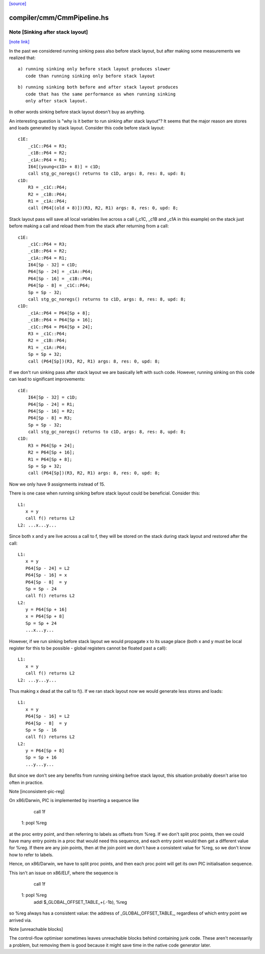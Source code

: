`[source] <https://gitlab.haskell.org/ghc/ghc/tree/master/compiler/cmm/CmmPipeline.hs>`_

compiler/cmm/CmmPipeline.hs
===========================


Note [Sinking after stack layout]
~~~~~~~~~~~~~~~~~~~~~~~~~~~~~~~~~

`[note link] <https://gitlab.haskell.org/ghc/ghc/tree/master/compiler/cmm/CmmPipeline.hs#L172>`__

In the past we considered running sinking pass also before stack
layout, but after making some measurements we realized that:

::

  a) running sinking only before stack layout produces slower
     code than running sinking only before stack layout

::

  b) running sinking both before and after stack layout produces
     code that has the same performance as when running sinking
     only after stack layout.

In other words sinking before stack layout doesn't buy as anything.

An interesting question is "why is it better to run sinking after
stack layout"? It seems that the major reason are stores and loads
generated by stack layout. Consider this code before stack layout:

::

 c1E:
     _c1C::P64 = R3;
     _c1B::P64 = R2;
     _c1A::P64 = R1;
     I64[(young<c1D> + 8)] = c1D;
     call stg_gc_noregs() returns to c1D, args: 8, res: 8, upd: 8;
 c1D:
     R3 = _c1C::P64;
     R2 = _c1B::P64;
     R1 = _c1A::P64;
     call (P64[(old + 8)])(R3, R2, R1) args: 8, res: 0, upd: 8;

Stack layout pass will save all local variables live across a call
(_c1C, _c1B and _c1A in this example) on the stack just before
making a call and reload them from the stack after returning from a
call:

::

 c1E:
     _c1C::P64 = R3;
     _c1B::P64 = R2;
     _c1A::P64 = R1;
     I64[Sp - 32] = c1D;
     P64[Sp - 24] = _c1A::P64;
     P64[Sp - 16] = _c1B::P64;
     P64[Sp - 8] = _c1C::P64;
     Sp = Sp - 32;
     call stg_gc_noregs() returns to c1D, args: 8, res: 8, upd: 8;
 c1D:
     _c1A::P64 = P64[Sp + 8];
     _c1B::P64 = P64[Sp + 16];
     _c1C::P64 = P64[Sp + 24];
     R3 = _c1C::P64;
     R2 = _c1B::P64;
     R1 = _c1A::P64;
     Sp = Sp + 32;
     call (P64[Sp])(R3, R2, R1) args: 8, res: 0, upd: 8;

If we don't run sinking pass after stack layout we are basically
left with such code. However, running sinking on this code can lead
to significant improvements:

::

 c1E:
     I64[Sp - 32] = c1D;
     P64[Sp - 24] = R1;
     P64[Sp - 16] = R2;
     P64[Sp - 8] = R3;
     Sp = Sp - 32;
     call stg_gc_noregs() returns to c1D, args: 8, res: 8, upd: 8;
 c1D:
     R3 = P64[Sp + 24];
     R2 = P64[Sp + 16];
     R1 = P64[Sp + 8];
     Sp = Sp + 32;
     call (P64[Sp])(R3, R2, R1) args: 8, res: 0, upd: 8;

Now we only have 9 assignments instead of 15.

There is one case when running sinking before stack layout could
be beneficial. Consider this:

::

  L1:
     x = y
     call f() returns L2
  L2: ...x...y...

Since both x and y are live across a call to f, they will be stored
on the stack during stack layout and restored after the call:

::

  L1:
     x = y
     P64[Sp - 24] = L2
     P64[Sp - 16] = x
     P64[Sp - 8]  = y
     Sp = Sp - 24
     call f() returns L2
  L2:
     y = P64[Sp + 16]
     x = P64[Sp + 8]
     Sp = Sp + 24
     ...x...y...

However, if we run sinking before stack layout we would propagate x
to its usage place (both x and y must be local register for this to
be possible - global registers cannot be floated past a call):

::

  L1:
     x = y
     call f() returns L2
  L2: ...y...y...

Thus making x dead at the call to f(). If we ran stack layout now
we would generate less stores and loads:

::

  L1:
     x = y
     P64[Sp - 16] = L2
     P64[Sp - 8]  = y
     Sp = Sp - 16
     call f() returns L2
  L2:
     y = P64[Sp + 8]
     Sp = Sp + 16
     ...y...y...

But since we don't see any benefits from running sinking befroe stack
layout, this situation probably doesn't arise too often in practice.

Note [inconsistent-pic-reg]

On x86/Darwin, PIC is implemented by inserting a sequence like

    call 1f
 1: popl %reg

at the proc entry point, and then referring to labels as offsets from
%reg.  If we don't split proc points, then we could have many entry
points in a proc that would need this sequence, and each entry point
would then get a different value for %reg.  If there are any join
points, then at the join point we don't have a consistent value for
%reg, so we don't know how to refer to labels.

Hence, on x86/Darwin, we have to split proc points, and then each proc
point will get its own PIC initialisation sequence.

This isn't an issue on x86/ELF, where the sequence is

    call 1f
 1: popl %reg
    addl $_GLOBAL_OFFSET_TABLE_+(.-1b), %reg

so %reg always has a consistent value: the address of
_GLOBAL_OFFSET_TABLE_, regardless of which entry point we arrived via.

Note [unreachable blocks]

The control-flow optimiser sometimes leaves unreachable blocks behind
containing junk code.  These aren't necessarily a problem, but
removing them is good because it might save time in the native code
generator later.

